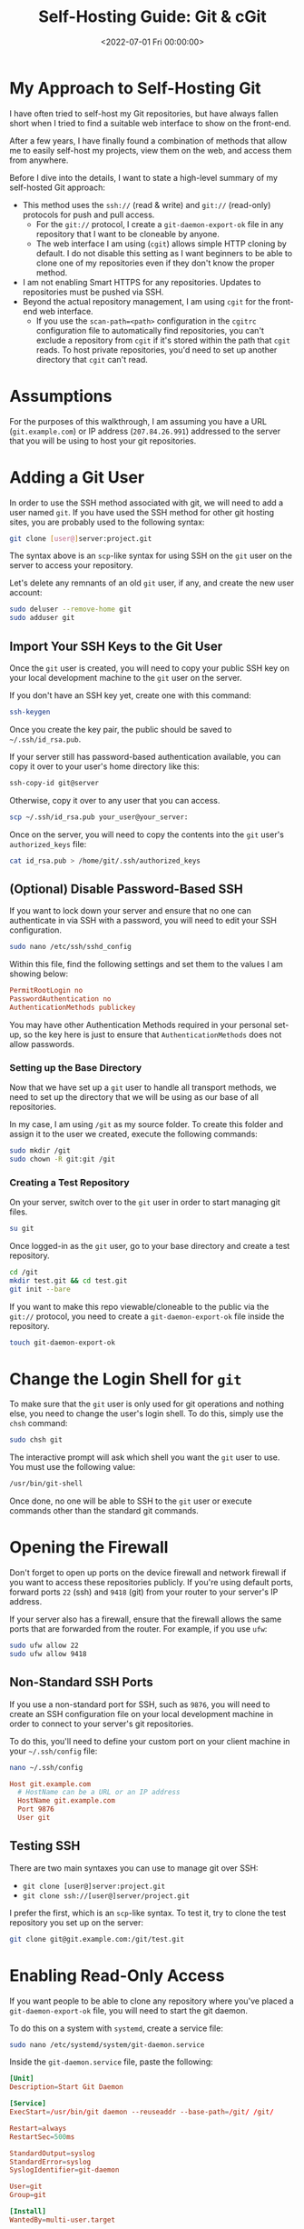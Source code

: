 #+date:        <2022-07-01 Fri 00:00:00>
#+title:       Self-Hosting Guide: Git & cGit
#+description: Comprehensive instructions for secure and efficient setup, hosting, and management of personal Git repositories to facilitate collaborative development and remote access.
#+slug:        git-server
#+filetags:    :git:server:self-hosting:

* My Approach to Self-Hosting Git

I have often tried to self-host my Git repositories, but have always
fallen short when I tried to find a suitable web interface to show on
the front-end.

After a few years, I have finally found a combination of methods that
allow me to easily self-host my projects, view them on the web, and
access them from anywhere.

Before I dive into the details, I want to state a high-level summary of
my self-hosted Git approach:

- This method uses the =ssh://= (read & write) and =git://= (read-only)
  protocols for push and pull access.
  - For the =git://= protocol, I create a =git-daemon-export-ok= file in
    any repository that I want to be cloneable by anyone.
  - The web interface I am using (=cgit=) allows simple HTTP cloning by
    default. I do not disable this setting as I want beginners to be
    able to clone one of my repositories even if they don't know the
    proper method.
- I am not enabling Smart HTTPS for any repositories. Updates to
  repositories must be pushed via SSH.
- Beyond the actual repository management, I am using =cgit= for the
  front-end web interface.
  - If you use the =scan-path=<path>= configuration in the =cgitrc=
    configuration file to automatically find repositories, you can't
    exclude a repository from =cgit= if it's stored within the path that
    =cgit= reads. To host private repositories, you'd need to set up
    another directory that =cgit= can't read.

* Assumptions

For the purposes of this walkthrough, I am assuming you have a URL
(=git.example.com=) or IP address (=207.84.26.991=) addressed to the
server that you will be using to host your git repositories.

* Adding a Git User

In order to use the SSH method associated with git, we will need to add
a user named =git=. If you have used the SSH method for other git
hosting sites, you are probably used to the following syntax:

#+begin_src sh
git clone [user@]server:project.git
#+end_src

The syntax above is an =scp=-like syntax for using SSH on the =git= user
on the server to access your repository.

Let's delete any remnants of an old =git= user, if any, and create the
new user account:

#+begin_src sh
sudo deluser --remove-home git
sudo adduser git
#+end_src

** Import Your SSH Keys to the Git User

Once the =git= user is created, you will need to copy your public SSH
key on your local development machine to the =git= user on the server.

If you don't have an SSH key yet, create one with this command:

#+begin_src sh
ssh-keygen
#+end_src

Once you create the key pair, the public should be saved to
=~/.ssh/id_rsa.pub=.

If your server still has password-based authentication available, you
can copy it over to your user's home directory like this:

#+begin_src sh
ssh-copy-id git@server
#+end_src

Otherwise, copy it over to any user that you can access.

#+begin_src sh
scp ~/.ssh/id_rsa.pub your_user@your_server:
#+end_src

Once on the server, you will need to copy the contents into the =git=
user's =authorized_keys= file:

#+begin_src sh
cat id_rsa.pub > /home/git/.ssh/authorized_keys
#+end_src

** (Optional) Disable Password-Based SSH

If you want to lock down your server and ensure that no one can
authenticate in via SSH with a password, you will need to edit your SSH
configuration.

#+begin_src sh
sudo nano /etc/ssh/sshd_config
#+end_src

Within this file, find the following settings and set them to the values
I am showing below:

#+begin_src conf
PermitRootLogin no
PasswordAuthentication no
AuthenticationMethods publickey
#+end_src

You may have other Authentication Methods required in your personal
set-up, so the key here is just to ensure that =AuthenticationMethods=
does not allow passwords.

*** Setting up the Base Directory

Now that we have set up a =git= user to handle all transport methods, we
need to set up the directory that we will be using as our base of all
repositories.

In my case, I am using =/git= as my source folder. To create this folder
and assign it to the user we created, execute the following commands:

#+begin_src sh
sudo mkdir /git
sudo chown -R git:git /git
#+end_src

*** Creating a Test Repository

On your server, switch over to the =git= user in order to start managing
git files.

#+begin_src sh
su git
#+end_src

Once logged-in as the =git= user, go to your base directory and create a
test repository.

#+begin_src sh
cd /git
mkdir test.git && cd test.git
git init --bare
#+end_src

If you want to make this repo viewable/cloneable to the public via the
=git://= protocol, you need to create a =git-daemon-export-ok= file
inside the repository.

#+begin_src sh
touch git-daemon-export-ok
#+end_src

* Change the Login Shell for =git=

To make sure that the =git= user is only used for git operations and
nothing else, you need to change the user's login shell. To do this,
simply use the =chsh= command:

#+begin_src sh
sudo chsh git
#+end_src

The interactive prompt will ask which shell you want the =git= user to
use. You must use the following value:

#+begin_src sh
/usr/bin/git-shell
#+end_src

Once done, no one will be able to SSH to the =git= user or execute
commands other than the standard git commands.

* Opening the Firewall

Don't forget to open up ports on the device firewall and network
firewall if you want to access these repositories publicly. If you're
using default ports, forward ports =22= (ssh) and =9418= (git) from your
router to your server's IP address.

If your server also has a firewall, ensure that the firewall allows the
same ports that are forwarded from the router. For example, if you use
=ufw=:

#+begin_src sh
sudo ufw allow 22
sudo ufw allow 9418
#+end_src

** Non-Standard SSH Ports

If you use a non-standard port for SSH, such as =9876=, you will need to
create an SSH configuration file on your local development machine in
order to connect to your server's git repositories.

To do this, you'll need to define your custom port on your client
machine in your =~/.ssh/config= file:

#+begin_src sh
nano ~/.ssh/config
#+end_src

#+begin_src conf
Host git.example.com
  # HostName can be a URL or an IP address
  HostName git.example.com
  Port 9876
  User git
#+end_src

** Testing SSH

There are two main syntaxes you can use to manage git over SSH:

- =git clone [user@]server:project.git=
- =git clone ssh://[user@]server/project.git=

I prefer the first, which is an =scp=-like syntax. To test it, try to
clone the test repository you set up on the server:

#+begin_src sh
git clone git@git.example.com:/git/test.git
#+end_src

* Enabling Read-Only Access

If you want people to be able to clone any repository where you've
placed a =git-daemon-export-ok= file, you will need to start the git
daemon.

To do this on a system with =systemd=, create a service file:

#+begin_src sh
sudo nano /etc/systemd/system/git-daemon.service
#+end_src

Inside the =git-daemon.service= file, paste the following:

#+begin_src conf
[Unit]
Description=Start Git Daemon

[Service]
ExecStart=/usr/bin/git daemon --reuseaddr --base-path=/git/ /git/

Restart=always
RestartSec=500ms

StandardOutput=syslog
StandardError=syslog
SyslogIdentifier=git-daemon

User=git
Group=git

[Install]
WantedBy=multi-user.target
#+end_src

Once created, enable and start the service:

#+begin_src sh
sudo systemctl enable git-daemon.service
sudo systemctl start git-daemon.service
#+end_src

To clone read-only via the =git://= protocol, you can use the following
syntax:

#+begin_src sh
git clone git://git.example.com/test.git
#+end_src

* Migrating Repositories

At this point, we have a working git server that works with both SSH and
read-only access.

For each of the repositories I had hosted a different provider, I
executed the following commands in order to place a copy on my server as
my new source of truth:

Server:

#+begin_src sh
su git
mkdir /git/<REPOSITORY_NAME>.git && cd /git/<REPOSITORY_NAME>.git
git init --bare

# If you want to make this repo viewable/cloneable to the public
touch git-daemon-export-ok
#+end_src

Client:

#+begin_src sh
git clone git@<PREVIOUS_HOST>:<REPOSITORY_NAME>
git remote set-url origin git@git.EXAMPLE.COM:/git/<REPOSITORY_NAME>.git
git push
#+end_src

* Optional Web View: =cgit=

If you want a web viewer for your repositories, you can use various
tools, such as =gitweb=, =cgit=, or =klaus=. I chose =cgit= due to its
simple interface and fairly easy set-up (compared to others). Not to
mention that the [[https://git.kernel.org/][Linux kernel uses =cgit=]].

** Docker Compose

Instead of using my previous method of using a =docker run= command,
I've updated this section to use =docker-compose= instead for an easier
installation and simpler management and configuration.

In order to use Docker Compose, you will set up a =docker-compose.yml=
file to automatically connect resources like the repositories, =cgitrc=,
and various files or folders to the =cgit= container you're creating:

#+begin_src sh
mkdir ~/cgit && cd ~/cgit
nano docker-compose.yml
#+end_src

#+begin_src conf
# docker-compose.yml
version: '3'

services:
  cgit:
    image: invokr/cgit
    volumes:
      - /git:/git
      - ./cgitrc:/etc/cgitrc
      - ./logo.png:/var/www/htdocs/cgit/logo.png
      - ./favicon.png:/var/www/htdocs/cgit/favicon.png
      - ./filters:/var/www/htdocs/cgit/filters
    ports:
      - "8763:80"
    restart: always
#+end_src

Then, just start the container:

#+begin_src sh
sudo docker-compose up -d
#+end_src

Once it's finished installing, you can access the site at
=<SERVER_IP>:8763= or use a reverse-proxy service to forward =cgit= to a
URL, such as =git.example.com=. See the next section for more details on
reverse proxying a URL to a local port.

** Nginx Reverse Proxy

I am using Nginx as my reverse proxy so that the =cgit= Docker container
can use =git.example.com= as its URL. To do so, I simply created the
following configuration file:

#+begin_src sh
sudo nano /etc/nginx/sites-available/git.example.com
#+end_src

#+begin_src conf
server {
        listen 80;
          server_name git.example.com;

        if ($host = git.example.com) {
                return 301 https://$host$request_uri;
          }

          return 404;
}

server {
        server_name git.example.com;
        listen 443 ssl http2;

        location / {
                # The final `/` is important.
                    proxy_pass http://localhost:8763/;
                add_header X-Frame-Options SAMEORIGIN;
                add_header X-XSS-Protection "1; mode=block";
                proxy_redirect off;
                proxy_buffering off;
                proxy_set_header Host $host;
                proxy_set_header X-Real-IP $remote_addr;
                proxy_set_header X-Forwarded-For $proxy_add_x_forwarded_for;
                proxy_set_header X-Forwarded-Proto $scheme;
                proxy_set_header X-Forwarded-Port $server_port;
        }

        # INCLUDE ANY SSL CERTS HERE
        include /etc/letsencrypt/options-ssl-nginx.conf;
        ssl_dhparam /etc/letsencrypt/ssl-dhparams.pem;
}
#+end_src

Once created, symlink it and restart the web server.

#+begin_src sh
sudo ln -s /etc/nginx/sites-available/git.example.com /etc/nginx/sites-enabled/
sudo systemctl restart nginx.service
#+end_src

As we can see below, my site at =git.example.com= is available and
running:

** Settings Up Git Details

Once you have =cgit= running, you can add some small details, such as
repository owners and descriptions by editing the following files within
each repository.

Alternatively, you can use the =cgitrc= file to edit these details if
you only care to edit them for the purpose of seeing them on your
website.

The =description= file within the repository on your server will display
the description online.

#+begin_src sh
cd /git/example.git
nano description
#+end_src

You can add a =[gitweb]= block to the =config= file in order to display
the owner of the repository.

#+begin_src sh
cd /git/example.git
nano config
#+end_src

#+begin_src conf
[gitweb]
    owner = "YourName"
#+end_src

Note that you can ignore the configuration within each repository and
simply set up this information in the =cgitrc= file, if you want to do
it that way.

** Editing =cgit=

In order to edit certain items within =cgit=, you need to edit the
=cgitrc= file.

#+begin_src sh
nano ~/cgit/cgitrc
#+end_src

Below is an example configuration for =cgitrc=. You can find all the
configuration options within the [configuration manual]
([[https://git.zx2c4.com/cgit/plain/cgitrc.5.txt]]).

#+begin_src conf
css=/cgit.css
logo=/logo.png
favicon=/favicon.png
robots=noindex, nofollow

enable-index-links=1
enable-commit-graph=1
enable-blame=1
enable-log-filecount=1
enable-log-linecount=1
enable-git-config=1

clone-url=git://git.example.com/$CGIT_REPO_URL ssh://git@git.example.com:/git/$CGIT_REPO_URL

root-title=My Git Website
root-desc=My personal git repositories.

# Allow download of tar.gz, tar.bz2 and zip-files
snapshots=tar.gz tar.bz2 zip

##
## List of common mimetypes
##
mimetype.gif=image/gif
mimetype.html=text/html
mimetype.jpg=image/jpeg
mimetype.jpeg=image/jpeg
mimetype.pdf=application/pdf
mimetype.png=image/png
mimetype.svg=image/svg+xml

# Highlight source code
# source-filter=/var/www/htdocs/cgit/filters/syntax-highlighting.sh
source-filter=/var/www/htdocs/cgit/filters/syntax-highlighting.py

# Format markdown, restructuredtext, manpages, text files, and html files
# through the right converters
about-filter=/var/www/htdocs/cgit/filters/about-formatting.sh

##
## Search for these files in the root of the default branch of repositories
## for coming up with the about page:
##
readme=:README.md
readme=:readme.md
readme=:README.mkd
readme=:readme.mkd
readme=:README.rst
readme=:readme.rst
readme=:README.html
readme=:readme.html
readme=:README.htm
readme=:readme.htm
readme=:README.txt
readme=:readme.txt
readme=:README
readme=:readme

# Repositories

# Uncomment the following line to scan a path instead of adding repositories manually
# scan-path=/git

## Test Section
section=git/test-section

repo.url=test.git
repo.path=/git/test.git
repo.readme=:README.md
repo.owner=John Doe
repo.desc=An example repository!
#+end_src

** Final Fixes: Syntax Highlighting & README Rendering

After completing my initial install and playing around with it for a few
days, I noticed two issues:

1. Syntax highlighting did not work when viewing the source code within
   a file.
2. The =about= tab within a repository was not rendered to HTML.

The following process fixes these issues. To start, let's go to the
=cgit= directory where we were editing our configuration file earlier.

#+begin_src sh
cd ~/cgit
#+end_src

In here, create two folders that will hold our syntax files:

#+begin_src sh
mkdir filters && mkdir filters/html-converters && cd filters
#+end_src

Next, download the default filters:

#+begin_src sh
curl https://git.zx2c4.com/cgit/plain/filters/about-formatting.sh > about-formatting.sh
chmod 755 about-formatting.sh
curl https://git.zx2c4.com/cgit/plain/filters/syntax-highlighting.py > syntax-highlighting.py
chmod 755 syntax-highlighting.py
#+end_src

Finally, download the HTML conversion files you need. The example below
downloads the Markdown converter:

#+begin_src sh
cd html-converters
curl https://git.zx2c4.com/cgit/plain/filters/html-converters/md2html > md2html
chmod 755 md2html
#+end_src

If you need other filters or html-converters found within
[[https://git.zx2c4.com/cgit/tree/filters][the cgit project files]],
repeat the =curl= and =chmod= process above for whichever files you
need.

However, formatting will not work quite yet since the Docker cgit
container we're using doesn't have the formatting package installed. You
can install this easily by install Python 3+ and the =pygments= package:

#+begin_src sh
# Enter the container's command line
sudo docker exec -it cgit bash
#+end_src

#+begin_src sh
# Install the necessary packages and then exit
yum update -y &&                      \
yum upgrade -y &&                     \
yum install python3 python3-pip -y && \
pip3 install markdown pygments &&     \
exit
#+end_src

*You will need to enter the cgit docker container and re-run these =yum=
commands every time you kill and restart the container!*

If not done already, we need to add the following variables to our
=cgitrc= file in order for =cgit= to know where our filtering files are:

#+begin_src conf
# Highlight source code with python pygments-based highlighter
source-filter=/var/www/htdocs/cgit/filters/syntax-highlighting.py

# Format markdown, restructuredtext, manpages, text files, and html files
# through the right converters
about-filter=/var/www/htdocs/cgit/filters/about-formatting.sh
#+end_src

Now you should see that syntax highlighting and README rendering to the
=about= tab is fixed.

** Theming

I won't go into much detail in this section, but you can fully theme
your installation of =cgit= since you have access to the =cgit.css= file
in your web root. This is another file you can add as a volume to the
=docker-compose.yml= file if you want to edit this without entering the
container's command line.

*** :warning: Remember to Back Up Your Data!

The last thing to note is that running services on your own equipment
means that you're assuming a level of risk that exists regarding data
loss, catastrophes, etc. In order to reduce the impact of any such
occurrence, I suggest backing up your data regularly.

Backups can be automated via =cron=, by hooking your base directory up
to a cloud provider, or even setting up hooks to push all repository
info to git mirrors on other git hosts. Whatever the method, make sure
that your data doesn't vanish in the event that your drives or servers
fail.
